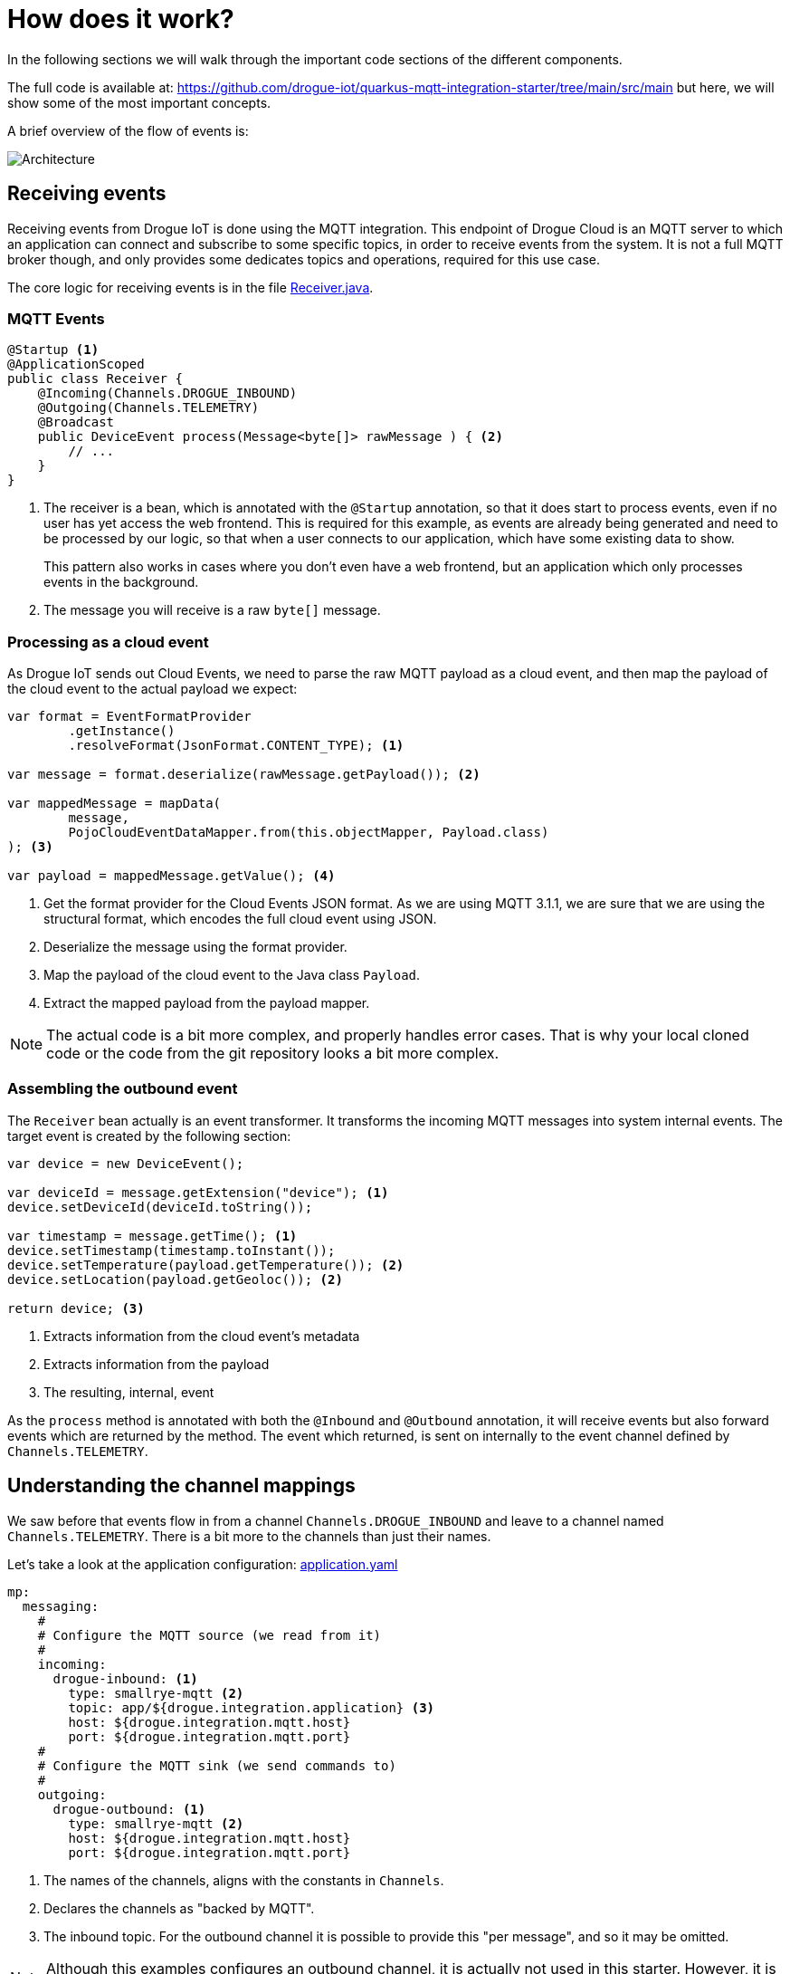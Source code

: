 :experimental: true

= How does it work?

In the following sections we will walk through the important code sections of the different components.

The full code is available at: https://github.com/drogue-iot/quarkus-mqtt-integration-starter/tree/main/src/main but
here, we will show some of the most important concepts.

A brief overview of the flow of events is:

image:architecture-1.svg[Architecture]

== Receiving events

Receiving events from Drogue IoT is done using the MQTT integration. This endpoint of Drogue Cloud is an MQTT server
to which an application can connect and subscribe to some specific topics, in order to receive events from the
system. It is not a full MQTT broker though, and only provides some dedicates topics and operations, required for this
use case.

The core logic for receiving events is in the file https://github.com/drogue-iot/quarkus-mqtt-integration-starter/blob/main/src/main/java/io/drogue/iot/demo/integration/Receiver.java[Receiver.java].

=== MQTT Events

[source,java]
----
@Startup <1>
@ApplicationScoped
public class Receiver {
    @Incoming(Channels.DROGUE_INBOUND)
    @Outgoing(Channels.TELEMETRY)
    @Broadcast
    public DeviceEvent process(Message<byte[]> rawMessage ) { <2>
        // ...
    }
}
----

<1> The receiver is a bean, which is annotated with the `@Startup` annotation, so that it does start to process events,
even if no user has yet access the web frontend. This is required for this example, as events are already being generated
and need to be processed by our logic, so that when a user connects to our application, which have some existing data
to show.
+
This pattern also works in cases where you don't even have a web frontend, but an application which only processes
events in the background.

<2> The message you will receive is a raw `byte[]` message.

=== Processing as a cloud event

As Drogue IoT sends out Cloud Events, we need to parse the raw MQTT payload as a cloud event, and then map the payload
of the cloud event to the actual payload we expect:

[source,java]
----
var format = EventFormatProvider
        .getInstance()
        .resolveFormat(JsonFormat.CONTENT_TYPE); <1>

var message = format.deserialize(rawMessage.getPayload()); <2>

var mappedMessage = mapData(
        message,
        PojoCloudEventDataMapper.from(this.objectMapper, Payload.class)
); <3>

var payload = mappedMessage.getValue(); <4>
----

<1> Get the format provider for the Cloud Events JSON format. As we are using MQTT 3.1.1, we are sure that we are using
the structural format, which encodes the full cloud event using JSON.
<2> Deserialize the message using the format provider.
<3> Map the payload of the cloud event to the Java class `Payload`.
<4> Extract the mapped payload from the payload mapper.

NOTE: The actual code is a bit more complex, and properly handles error cases. That is why your local cloned code or the
code from the git repository looks a bit more complex.

=== Assembling the outbound event

The `Receiver` bean actually is an event transformer. It transforms the incoming MQTT messages into system internal
events. The target event is created by the following section:

[source,java]
----
var device = new DeviceEvent();

var deviceId = message.getExtension("device"); <1>
device.setDeviceId(deviceId.toString());

var timestamp = message.getTime(); <1>
device.setTimestamp(timestamp.toInstant());
device.setTemperature(payload.getTemperature()); <2>
device.setLocation(payload.getGeoloc()); <2>

return device; <3>
----
<1> Extracts information from the cloud event's metadata
<2> Extracts information from the payload
<3> The resulting, internal, event

As the `process` method is annotated with both the `@Inbound` and `@Outbound` annotation, it will receive events but
also forward events which are returned by the method. The event which returned, is sent on internally to the
event channel defined by `Channels.TELEMETRY`.

== Understanding the channel mappings

We saw before that events flow in from a channel `Channels.DROGUE_INBOUND` and leave to a channel
named `Channels.TELEMETRY`. There is a bit more to the channels than just their names.

Let's take a look at the application configuration: https://github.com/drogue-iot/quarkus-mqtt-integration-starter/blob/main/src/main/resources/application.yaml[application.yaml]

[source,yaml]
----
mp:
  messaging:
    #
    # Configure the MQTT source (we read from it)
    #
    incoming:
      drogue-inbound: <1>
        type: smallrye-mqtt <2>
        topic: app/${drogue.integration.application} <3>
        host: ${drogue.integration.mqtt.host}
        port: ${drogue.integration.mqtt.port}
    #
    # Configure the MQTT sink (we send commands to)
    #
    outgoing:
      drogue-outbound: <1>
        type: smallrye-mqtt <2>
        host: ${drogue.integration.mqtt.host}
        port: ${drogue.integration.mqtt.port}
----
<1> The names of the channels, aligns with the constants in `Channels`.
<2> Declares the channels as "backed by MQTT".
<3> The inbound topic. For the outbound channel it is possible to provide this "per message", and so it may be omitted.

NOTE: Although this examples configures an outbound channel, it is actually not used in this starter. However, it is
left in for completeness.

As the internal `telemetry` channel does not have any configuration, it is an internal channel, not backed by any
transport technology.

== Consuming events

The internal component, which consumes these events are actually two:

* https://github.com/drogue-iot/quarkus-mqtt-integration-starter/blob/main/src/main/java/io/drogue/iot/demo/state/CurrentState.java[state/CurrentState]
* https://github.com/drogue-iot/quarkus-mqtt-integration-starter/blob/main/src/main/java/io/drogue/iot/demo/ui/EventsResource.java[ui/EventsResource]

=== Current state

The bean `CurrentState` simply records the "last known event":

[source,java]
----
public class CurrentState {

    private DeviceEvent lastEvent;

    @Incoming(Channels.TELEMETRY) <1>
    public void telemetryChange(final DeviceEvent event) {
        this.lastEvent = event; <2>
    }

    public DeviceEvent getLastEvent() {
        return this.lastEvent; <3>
    }
}
----
<1> Bind the method to receive events from the internal "telemetry" channel. The one we are feeding from the `Receiver` bean.
<2> Simply remember the last known event.
<3> Return the last known event when we need it.

NOTE: This example doesn't make use of the state stored by this bean. In the next section you will see why. But still,
this pattern might come in handy for you in other cases.

=== UI event stream

The dashboard is connected to the backend using WebSockets. When the dashboard is loaded, it connects to the backend.
Those connections are handled by the `EventsResource` bean:

[source,java]
----
@ServerEndpoint("/ws")
@ApplicationScoped
public class EventsResource {

    private final Map<String, Session> sessions = new ConcurrentHashMap<>(); <1>

    private Object lastEvent; <2>

    @OnOpen
    public void onOpen(Session session) {
        if (lastEvent != null) {
            session.getAsyncRemote().sendObject(lastEvent); <3>
        }
        sessions.put(session.getId(), session);
    }

    @OnClose
    public void onClose(Session session) {
        sessions.remove(session.getId());
    }

    @OnError
    public void onError(Session session, Throwable throwable) {
        sessions.remove(session.getId());
    }

    @Incoming(Channels.TELEMETRY)
    void telemetryEvent(DeviceEvent event) { <4>
        Object nextEvent = new JsonObject()
                .put("type", "telemetry")
                .put("payload", JsonObject.mapFrom(event)).toString();
        this.lastEvent = nextEvent; <5>
        sessions.values().forEach(s -> { <6>
            s.getAsyncRemote().sendObject(nextEvent);
        });
    }
}
----
<1> The map used to keep track of all connected clients. As the bean is annotated with `@ApplicationScoped` there will
only be once instance of it, and we can track all sessions.
<2> The last known state, preformatted for directly sending out to clients.
<3> When a new client connects, and we have a previous state, we send it out before anything else.
<4> The method which will receive the internal events from the `Receiver` bean.
<5> Remembers the last event formatted for the client.
<6> Send out the event to all known clients.

== What's next?

We walked through the flow of events and learned how events get processes, converted and consumed in the application.

You might want to take a look at the web frontend too. This is just a small HTML page, with some CSS and JavaScript
to subscribe to the backend and receive data.

The content is located at: https://github.com/drogue-iot/quarkus-mqtt-integration-starter/blob/main/src/main/resources/META-INF/resources/index.html[main/src/main/resources/META-INF/resources/index.html].

Maybe you already have some ideas to tweak this. Making changes is easy: take your editor of choice, and go ahead.
In some cases, when modifying application global beans, you need to re-start the application, as hot-reloading doesn't
work. Press kbd:[Ctrl+C] and re-run `mvn quarkus:dev`.

